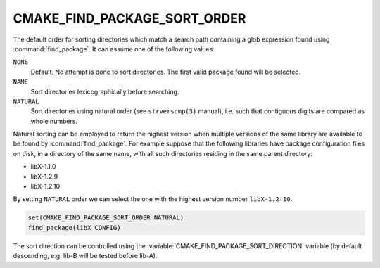 CMAKE_FIND_PACKAGE_SORT_ORDER
-----------------------------

.. versionadded:: 3.7

The default order for sorting directories which match a search path containing
a glob expression found using :command:`find_package`.  It can assume one of
the following values:

``NONE``
  Default.  No attempt is done to sort directories.
  The first valid package found will be selected.

``NAME``
  Sort directories lexicographically before searching.

``NATURAL``
  Sort directories using natural order (see ``strverscmp(3)`` manual),
  i.e. such that contiguous digits are compared as whole numbers.

Natural sorting can be employed to return the highest version when multiple
versions of the same library are available to be found by
:command:`find_package`.  For example suppose that the following libraries
have package configuration files on disk, in a directory of the same name,
with all such directories residing in the same parent directory:

* libX-1.1.0
* libX-1.2.9
* libX-1.2.10

By setting ``NATURAL`` order we can select the one with the highest
version number ``libX-1.2.10``.

.. code-block:: cmake

  set(CMAKE_FIND_PACKAGE_SORT_ORDER NATURAL)
  find_package(libX CONFIG)

The sort direction can be controlled using the
:variable:`CMAKE_FIND_PACKAGE_SORT_DIRECTION` variable
(by default descending, e.g. lib-B will be tested before lib-A).
